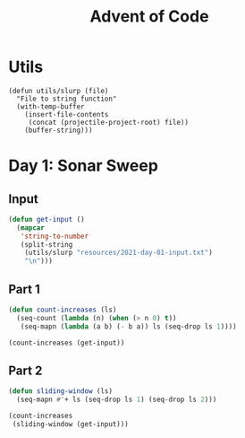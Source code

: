 #+TITLE: Advent of Code
#+YEAR: 2021

* Utils

#+begin_src elisp
(defun utils/slurp (file)
  "File to string function"
  (with-temp-buffer
    (insert-file-contents
     (concat (projectile-project-root) file))
    (buffer-string)))
#+end_src

#+RESULTS:
: utils/slurp

* Day 1: Sonar Sweep
** Input

#+begin_src emacs-lisp
(defun get-input ()
  (mapcar
   'string-to-number
   (split-string
    (utils/slurp "resources/2021-day-01-input.txt")
    "\n")))
#+end_src

#+RESULTS:
: get-input

** Part 1

#+begin_src emacs-lisp
(defun count-increases (ls)
  (seq-count (lambda (n) (when (> n 0) t))
   (seq-mapn (lambda (a b) (- b a)) ls (seq-drop ls 1))))

(count-increases (get-input))
#+end_src

#+RESULTS:
: 1316

** Part 2

#+begin_src emacs-lisp
(defun sliding-window (ls)
  (seq-mapn #'+ ls (seq-drop ls 1) (seq-drop ls 2)))

(count-increases
 (sliding-window (get-input)))
#+end_src

#+RESULTS:
: 1344
